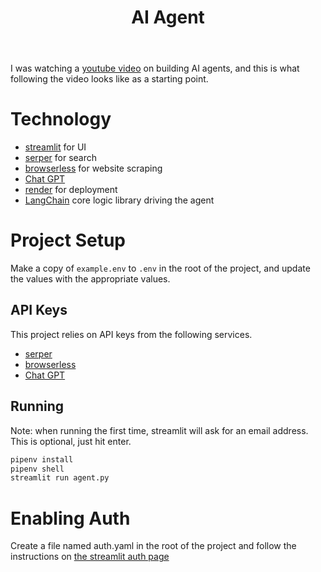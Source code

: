 #+title: AI Agent

I was watching a [[https://www.youtube.com/watch?v=ogQUlS7CkYA][youtube video]] on building AI agents,
and this is what following the video looks like as a starting point.

* Technology
- [[https://streamlit.io/][streamlit]] for UI
- [[https://serper.dev/][serper]] for search
- [[https://www.browserless.io/][browserless]] for website scraping
- [[https://openai.com/][Chat GPT]]
- [[https://render.com][render]] for deployment
- [[https://www.langchain.com/][LangChain]] core logic library driving the agent

* Project Setup
Make a copy of ~example.env~ to ~.env~ in the root of the project, and update the values with the appropriate values.

** API Keys
This project relies on API keys from the following services.
- [[https://serper.dev/][serper]]
- [[https://www.browserless.io/][browserless]]
- [[https://openai.com/][Chat GPT]]

** Running
Note: when running the first time, streamlit will ask for an email address. This is optional, just hit enter.
#+begin_src sh
pipenv install
pipenv shell
streamlit run agent.py
#+end_src

* Enabling Auth
Create a file named auth.yaml in the root of the project and follow the instructions on
[[https://github.com/mkhorasani/Streamlit-Authenticator][the streamlit auth page]]
